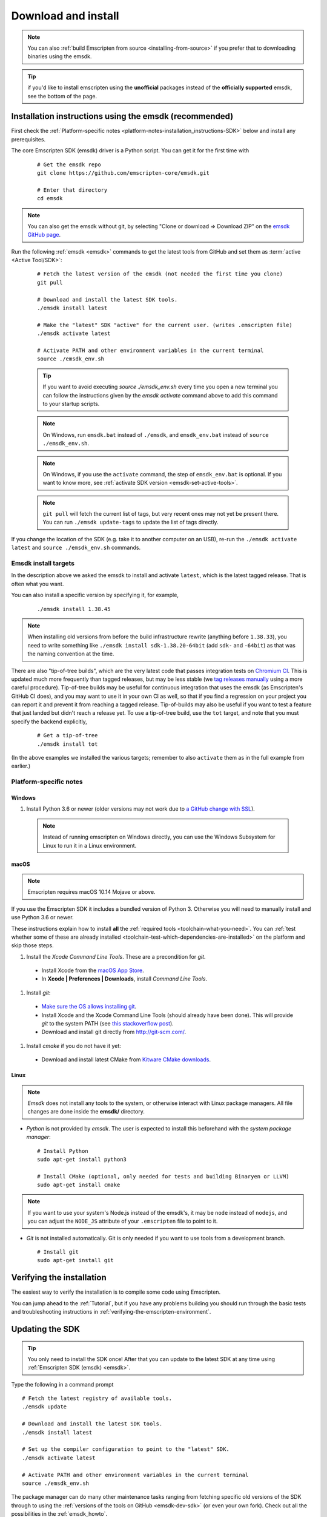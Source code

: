 .. _sdk-download-and-install:

====================
Download and install
====================

.. note:: You can also :ref:`build Emscripten from source
   <installing-from-source>` if you prefer that to downloading binaries using
   the emsdk.

.. tip:: if you'd like to install emscripten using the **unofficial** packages
   instead of the **officially supported** emsdk, see the bottom of the page.

.. _sdk-installation-instructions:

Installation instructions using the emsdk (recommended)
=======================================================

First check the :ref:`Platform-specific notes
<platform-notes-installation_instructions-SDK>` below and install any
prerequisites.

The core Emscripten SDK (emsdk) driver is a Python script. You can get it for
the first time with

  ::

    # Get the emsdk repo
    git clone https://github.com/emscripten-core/emsdk.git

    # Enter that directory
    cd emsdk

.. note:: You can also get the emsdk without git, by selecting "Clone or
   download => Download ZIP" on the `emsdk GitHub page
   <https://github.com/emscripten-core/emsdk>`_.

Run the following :ref:`emsdk <emsdk>` commands to get the latest tools from
GitHub and set them as :term:`active <Active Tool/SDK>`:

  ::

    # Fetch the latest version of the emsdk (not needed the first time you clone)
    git pull

    # Download and install the latest SDK tools.
    ./emsdk install latest

    # Make the "latest" SDK "active" for the current user. (writes .emscripten file)
    ./emsdk activate latest

    # Activate PATH and other environment variables in the current terminal
    source ./emsdk_env.sh

  .. tip:: If you want to avoid executing `source ./emsdk_env.sh` every time you open a new terminal you can follow the instructions given by the `emsdk activate` command above to add this command to your startup scripts.

  .. note:: On Windows, run ``emsdk.bat`` instead of ``./emsdk``, and ``emsdk_env.bat`` instead of ``source ./emsdk_env.sh``.

  .. note:: On Windows, if you use the ``activate`` command, the step of ``emsdk_env.bat`` is optional. If you want to know more, see :ref:`activate SDK version <emsdk-set-active-tools>`.

  .. note:: ``git pull`` will fetch the current list of tags, but very recent ones may not yet be present there. You can run ``./emsdk update-tags`` to update the list of tags directly.

If you change the location of the SDK (e.g. take it to another computer on an
USB), re-run the ``./emsdk activate latest`` and ``source ./emsdk_env.sh``
commands.

Emsdk install targets
---------------------

In the description above we asked the emsdk to install and activate ``latest``,
which is the latest tagged release. That is often what you want.

You can also install a specific version by specifying it, for example,

  ::

    ./emsdk install 1.38.45


.. note:: When installing old versions from before the build infrastructure
   rewrite (anything before ``1.38.33``), you need to write something like
   ``./emsdk install sdk-1.38.20-64bit`` (add ``sdk-`` and ``-64bit``) as that
   was the naming convention at the time.

There are also "tip-of-tree builds", which are the very latest code that passes
integration tests on `Chromium CI
<https://ci.chromium.org/p/emscripten-releases>`_. This is updated much more
frequently than tagged releases, but may be less stable (we `tag releases
manually
<https://github.com/emscripten-core/emscripten/blob/main/docs/process.md#minor-version-updates-1xy-to-1xy1>`_
using a more careful procedure). Tip-of-tree builds may be useful for continuous
integration that uses the emsdk (as Emscripten's GitHub CI does), and you may
want to use it in your own CI as well, so that if you find a regression on your
project you can report it and prevent it from reaching a tagged release.
Tip-of-builds may also be useful if you want to test a feature that just landed
but didn't reach a release yet. To use a tip-of-tree build, use the ``tot``
target, and note that you must specify the backend explicitly,

  ::

    # Get a tip-of-tree 
    ./emsdk install tot

(In the above examples we installed the various targets; remember to also
``activate`` them as in the full example from earlier.)

.. _platform-notes-installation_instructions-SDK:

Platform-specific notes
-----------------------

Windows
+++++++

#. Install Python 3.6 or newer (older versions may not work due to `a GitHub change with SSL <https://github.com/emscripten-core/emscripten/issues/6275>`_).

  .. note:: Instead of running emscripten on Windows directly, you can use the
     Windows Subsystem for Linux to run it in a Linux environment.

macOS
+++++

.. note:: Emscripten requires macOS 10.14 Mojave or above.

If you use the Emscripten SDK it includes a bundled version of Python 3.
Otherwise you will need to manually install and use Python 3.6 or newer.

These instructions explain how to install **all** the :ref:`required tools
<toolchain-what-you-need>`. You can :ref:`test whether some of these are already
installed <toolchain-test-which-dependencies-are-installed>` on the platform and
skip those steps.

#. Install the *Xcode Command Line Tools*. These are a precondition for *git*.

  -  Install Xcode from the `macOS App Store <http://superuser.com/questions/455214/where-is-svn-on-os-x-mountain-lion>`_.
  -  In **Xcode | Preferences | Downloads**, install *Command Line Tools*.

#. Install *git*:

  - `Make sure the OS allows installing git <https://support.apple.com/en-gb/HT202491>`_.
  - Install Xcode and the Xcode Command Line Tools (should already have been done). This will provide *git* to the system PATH (see `this stackoverflow post <http://stackoverflow.com/questions/9329243/xcode-4-4-command-line-tools>`_).
  - Download and install git directly from http://git-scm.com/.

#. Install *cmake* if you do not have it yet:

  -  Download and install latest CMake from `Kitware CMake downloads <http://www.cmake.org/download/>`_.

Linux
+++++

.. note:: *Emsdk* does not install any tools to the system, or otherwise
   interact with Linux package managers. All file changes are done inside the
   **emsdk/** directory.

- *Python* is not provided by *emsdk*. The user is expected to install this
  beforehand with the *system package manager*:

  ::

    # Install Python
    sudo apt-get install python3

    # Install CMake (optional, only needed for tests and building Binaryen or LLVM)
    sudo apt-get install cmake

.. note:: If you want to use your system's Node.js instead of the emsdk's, it may be ``node`` instead of ``nodejs``, and you can adjust the ``NODE_JS`` attribute of your ``.emscripten`` file to point to it.

- *Git* is not installed automatically. Git is only needed if you want to use tools from a development branch.

  ::

    # Install git
    sudo apt-get install git


Verifying the installation
==========================

The easiest way to verify the installation is to compile some code using
Emscripten.

You can jump ahead to the :ref:`Tutorial`, but if you have any problems building
you should run through the basic tests and troubleshooting instructions in
:ref:`verifying-the-emscripten-environment`.


.. _updating-the-emscripten-sdk:

Updating the SDK
================

.. tip:: You only need to install the SDK once! After that you can update to the
   latest SDK at any time using :ref:`Emscripten SDK (emsdk) <emsdk>`.

Type the following in a command prompt ::

  # Fetch the latest registry of available tools.
  ./emsdk update

  # Download and install the latest SDK tools.
  ./emsdk install latest

  # Set up the compiler configuration to point to the "latest" SDK.
  ./emsdk activate latest

  # Activate PATH and other environment variables in the current terminal
  source ./emsdk_env.sh

The package manager can do many other maintenance tasks ranging from fetching
specific old versions of the SDK through to using the :ref:`versions of the
tools on GitHub <emsdk-dev-sdk>` (or even your own fork). Check out all the
possibilities in the :ref:`emsdk_howto`.

.. _downloads-uninstall-the-sdk:

Uninstalling the Emscripten SDK
===============================

If you want to remove the whole SDK, just delete the directory containing the
SDK.

It is also possible to :ref:`remove specific tools in the SDK using emsdk
<emsdk-remove-tool-sdk>`.

Using the Docker image
======================

The entire Emscripten SDK is also available in the form of a `docker image
<https://hub.docker.com/r/emscripten/emsdk>`_.  For example::

  docker run --rm -v $(pwd):/src -u $(id -u):$(id -g) \
    emscripten/emsdk emcc helloworld.cpp -o helloworld.js

See the Docker Hub page for more details and examples.

Installation using unofficial packages
======================================

.. note:: The `emsdk` is the only officially supported way to use
    Emscripten that is supported by the Emscripten project, and the only one
    that we constantly test
    (`emsdk CI <https://github.com/emscripten-core/emsdk/blob/main/.circleci/config.yml>`_,
    `Emscripten GitHub CI <https://github.com/emscripten-core/emscripten/blob/main/.circleci/config.yml>`_,
    `Chromium CI <https://ci.chromium.org/p/emscripten-releases>`_).

While we don't officially support other ways of getting Emscripten, we definitely
appreciate the efforts by third parties to
`package Emscripten <https://github.com/emscripten-core/emscripten/blob/main/docs/packaging.md>`_
for users' convenience, and we'd like to help out, please get in touch if
you are such a packager!

The following is a partial list of such unofficial emscripten packages:

**Windows**
 - package info: `emscripten` in `chocolatey <https://chocolatey.org/packages/emscripten>`_
 - maintainer: @aminya

**Homebrew**
 - package info: https://formulae.brew.sh/formula/emscripten
 - maintainer: @chenrui333

**Arch Linux**
 - package info: https://archlinux.org/packages/extra/x86_64/emscripten
 - maintainer: Sven-Hendrik Haase <svenstaro@archlinux.org>
